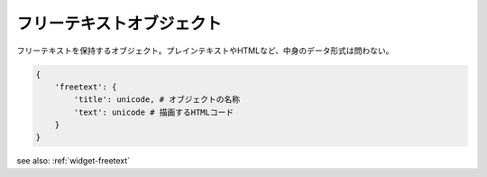 .. _object-freetext:

フリーテキストオブジェクト
---------------------------------

フリーテキストを保持するオブジェクト。プレインテキストやHTMLなど、中身のデータ形式は問わない。

.. code-block:: python

 {
     'freetext': {
         'title': unicode, # オブジェクトの名称
         'text': unicode # 描画するHTMLコード
     }
 }

see also: :ref:`widget-freetext`
